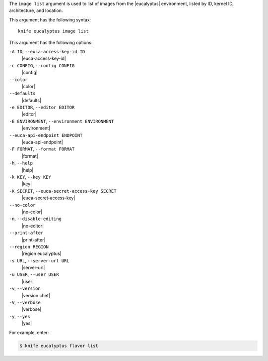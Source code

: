 .. The contents of this file are included in multiple topics.
.. This file describes a command or a sub-command for Knife.
.. This file should not be changed in a way that hinders its ability to appear in multiple documentation sets.


The ``image list`` argument is used to list of images from the |eucalyptus| environment, listed by ID, kernel ID, architecture, and location.

This argument has the following syntax::

   knife eucalyptus image list

This argument has the following options:

``-A ID``, ``--euca-access-key-id ID``
   |euca-access-key-id|

``-c CONFIG``, ``--config CONFIG``
   |config|

``--color``
   |color|

``--defaults``
   |defaults|

``-e EDITOR``, ``--editor EDITOR``
   |editor|

``-E ENVIRONMENT``, ``--environment ENVIRONMENT``
   |environment|

``--euca-api-endpoint ENDPOINT``
   |euca-api-endpoint|

``-F FORMAT``, ``--format FORMAT``
   |format|

``-h``, ``--help``
   |help|

``-k KEY``, ``--key KEY``
   |key|

``-K SECRET``, ``--euca-secret-access-key SECRET``
   |euca-secret-access-key|

``--no-color``
   |no-color|

``-n``, ``--disable-editing``
   |no-editor|

``--print-after``
   |print-after|

``--region REGION``
   |region eucalyptus|

``-s URL``, ``--server-url URL``
   |server-url|

``-u USER``, ``--user USER``
   |user|

``-v``, ``--version``
   |version chef|

``-V``, ``--verbose``
   |verbose|

``-y``, ``--yes``
   |yes|

For example, enter:

.. code-block:: bash

   $ knife eucalyptus flavor list

